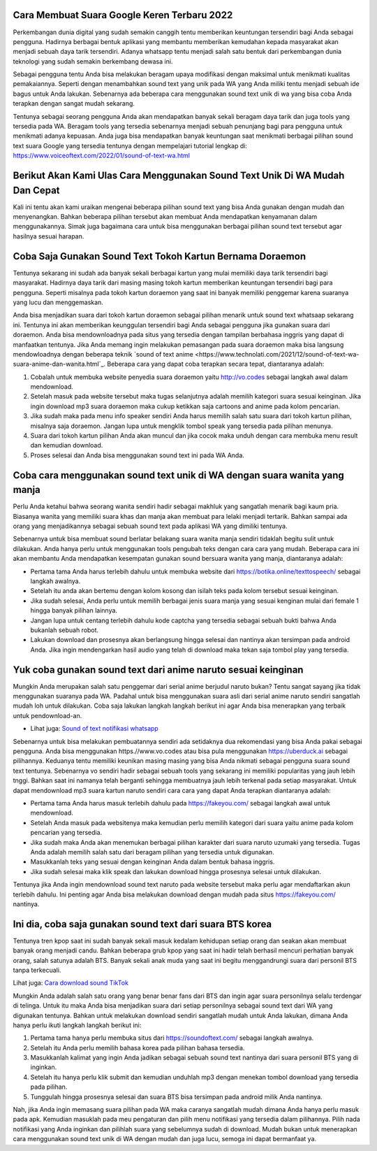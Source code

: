 .. Read the Docs Template documentation master file, created by
   sphinx-quickstart on Tue Aug 26 14:19:49 2014.
   You can adapt this file completely to your liking, but it should at least
   contain the root `toctree` directive.

Cara Membuat Suara Google Keren Terbaru 2022
======================================

Perkembangan dunia digital yang sudah semakin canggih tentu memberikan keuntungan tersendiri bagi Anda sebagai pengguna. Hadirnya berbagai bentuk aplikasi yang membantu memberikan kemudahan kepada masyarakat akan menjadi sebuah daya tarik tersendiri. Adanya whatsapp tentu menjadi salah satu bentuk dari perkembangan dunia teknologi yang sudah semakin berkembang dewasa ini.

Sebagai pengguna tentu Anda bisa melakukan beragam upaya modifikasi dengan maksimal untuk menikmati kualitas pemakaiannya. Seperti dengan menambahkan sound text yang unik pada WA yang Anda miliki tentu menjadi sebuah ide bagus untuk Anda lakukan. Sebenarnya ada beberapa cara menggunakan sound text unik di wa yang bisa coba Anda terapkan dengan sangat mudah sekarang.

Tentunya sebagai seorang pengguna Anda akan mendapatkan banyak sekali beragam daya tarik dan juga tools yang tersedia pada WA. Beragam tools yang tersedia sebenarnya menjadi sebuah penunjang bagi para pengguna untuk menikmati adanya kepuasan. Anda juga bisa mendapatkan banyak keuntungan saat menikmati berbagai pilihan sound text suara Google yang tersedia tentunya dengan mempelajari tutorial lengkap di: https://www.voiceoftext.com/2022/01/sound-of-text-wa.html

Berikut Akan Kami Ulas Cara Menggunakan Sound Text Unik Di WA Mudah Dan Cepat
======================================
Kali ini tentu akan kami uraikan mengenai beberapa pilihan sound text yang bisa Anda gunakan dengan mudah dan menyenangkan. Bahkan beberapa pilihan tersebut akan membuat Anda mendapatkan kenyamanan dalam menggunakannya. Simak juga bagaimana cara untuk bisa menggunakan berbagai pilihan sound text tersebut agar hasilnya sesuai harapan.

Coba Saja Gunakan Sound Text Tokoh Kartun Bernama Doraemon
======================================
Tentunya sekarang ini sudah ada banyak sekali berbagai kartun yang mulai memiliki daya tarik tersendiri bagi masyarakat. Hadirnya daya tarik dari masing masing tokoh kartun memberikan keuntungan tersendiri bagi para pengguna. Seperti misalnya pada tokoh kartun doraemon yang saat ini banyak memiliki penggemar karena suaranya yang lucu dan menggemaskan.

Anda bisa menjadikan suara dari tokoh kartun doraemon sebagai pilihan menarik untuk sound text whatsaap sekarang ini. Tentunya ini akan memberikan keunggulan tersendiri bagi Anda sebagai pengguna jika gunakan suara dari doraemon. Anda bisa mendownloadnya pada situs yang tersedia dengan tampilan berbahasa inggris yang dapat di manfaatkan tentunya.
Jika Anda memang ingin melakukan pemasangan pada suara doraemon maka bisa langsung mendowloadnya dengan beberapa teknik `sound of text anime <https://www.technolati.com/2021/12/sound-of-text-wa-suara-anime-dan-wanita.html`_. Beberapa cara yang dapat coba terapkan secara tepat, diantaranya adalah:

1. Cobalah untuk membuka website penyedia suara doraemon yaitu http://vo.codes sebagai langkah awal dalam mendownload.
2. Setelah masuk pada website tersebut maka tugas selanjutnya adalah memilih kategori suara sesuai keinginan. Jika ingin download mp3 suara doraemon maka cukup ketikkan saja cartoons and anime pada kolom pencarian.
3. Jika sudah maka pada menu info speaker sendiri Anda harus memilih salah satu suara dari tokoh kartun pilihan, misalnya saja doraemon. Jangan lupa untuk mengklik tombol speak yang tersedia pada pilihan menunya.
4. Suara dari tokoh kartun pilihan Anda akan muncul dan jika cocok maka unduh dengan cara membuka menu result dan kemudian download.
5. Proses selesai dan Anda bisa menggunakan sound text ini pada WA Anda.

Coba cara menggunakan sound text unik di WA dengan suara wanita yang manja
======================================

Perlu Anda ketahui bahwa seorang wanita sendiri hadir sebagai makhluk yang sangatlah menarik bagi kaum pria. Biasanya wanita yang memiliki suara khas dan manja akan membuat para lelaki menjadi tertarik. Bahkan sampai ada orang yang menjadikannya sebagai sebuah sound text pada aplikasi WA yang dimiliki tentunya.

Sebenarnya untuk bisa membuat sound berlatar belakang suara wanita manja sendiri tidaklah begitu sulit untuk dilakukan. Anda hanya perlu untuk menggunakan tools pengubah teks dengan cara cara yang mudah. Beberapa cara ini akan membantu Anda mendapatkan kesempatan gunakan sound bersuara wanita yang manja, diantaranya adalah:

- Pertama tama Anda harus terlebih dahulu untuk membuka website dari https://botika.online/texttospeech/ sebagai langkah awalnya.
- Setelah itu anda akan bertemu dengan kolom kosong dan isilah teks pada kolom tersebut sesuai keinginan.
- Jika sudah selesai, Anda perlu untuk memilih berbagai jenis suara manja yang sesuai kenginan mulai dari female 1 hingga banyak pilihan lainnya.
- Jangan lupa untuk centang terlebih dahulu kode captcha yang tersedia sebagai sebuah bukti bahwa Anda bukanlah sebuah robot.
- Lakukan download dan prosesnya akan berlangsung hingga selesai dan nantinya akan tersimpan pada android Anda. Jika ingin mendengarkan hasil audio yang telah di download maka tekan saja tombol play yang tersedia.

Yuk coba gunakan sound text dari anime naruto sesuai keinginan
======================================

Mungkin Anda merupakan salah satu penggemar dari serial anime berjudul naruto bukan? Tentu sangat sayang jika tidak menggunakan suaranya pada WA. Padahal untuk bisa menggunakan suara asli dari serial anime naruto sendiri sangatlah mudah loh untuk dilakukan. Coba saja lakukan langkah langkah berikut ini agar Anda bisa menerapkan yang terbaik untuk pendownload-an.

- Lihat juga: `Sound of text notifikasi whatsapp <https://news.google.com/articles/CAIiEB9XC-Uk6X0R2vYCs0pJQX0qGQgEKhAIACoHCAow98imCzDf074DMKmVkAc?uo=CAUiRWh0dHBzOi8vd3d3LmdpZnRjYXJkLmNvLmlkL3NvdW5kLW9mLXRleHQtd2EtamFkaS1ub3RpZmlrYXNpLXdoYXRzYXBwL9IBAA&hl=en-ID&gl=ID&ceid=ID%3Aen>`_

Sebenarnya untuk bisa melakukan pembuatannya sendiri ada setidaknya dua rekomendasi yang bisa Anda pakai sebagai pengguna. Anda bisa menggunakan https.//www.vo.codes atau bisa pula menggunakan https://uberduck.ai sebagai pilihannya. Keduanya tentu memiliki keunikan masing masing yang bisa Anda nikmati sebagai pengguna suara sound text tentunya.
Sebenarnya vo sendiri hadir sebagai sebuah tools yang sekarang ini memiliki popularitas yang jauh lebih tnggi. Bahkan saat ini namanya telah berganti sehingga membuatnya jauh lebih terkenal pada setiap masyarakat. Untuk dapat mendownload mp3 suara kartun naruto sendiri cara cara yang dapat Anda terapkan diantaranya adalah:

- Pertama tama Anda harus masuk terlebih dahulu pada https://fakeyou.com/ sebagai langkah awal untuk mendownload.
- Setelah Anda masuk pada websitenya maka kemudian perlu memilih kategori dari suara yaitu anime pada kolom pencarian yang tersedia.
- Jika sudah maka Anda akan menemukan berbagai pilihan karakter dari suara naruto uzumaki yang tersedia. Tugas Anda adalah memilih salah satu dari beragam pilihan yang tersedia untuk digunakan.
- Masukkanlah teks yang sesuai dengan keinginan Anda dalam bentuk bahasa inggris.
- Jika sudah selesai maka klik speak dan lakukan download hingga prosesnya selesai untuk dilakukan.
Tentunya jika Anda ingin mendownload sound text naruto pada website tersebut maka perlu agar mendaftarkan akun terlebih dahulu. Ini penting agar Anda bisa melakukan download dengan mudah pada situs https://fakeyou.com/ nantinya.

Ini dia, coba saja gunakan sound text dari suara BTS korea
======================================

Tentunya tren kpop saat ini sudah banyak sekali masuk kedalam kehidupan setiap orang dan seakan akan membuat banyak orang menjadi candu. Bahkan beberapa grub kpop yang saat ini hadir telah berhasil mencuri perhatian banyak orang, salah satunya adalah BTS. Banyak sekali anak muda yang saat ini begitu menggandrungi suara dari personil BTS tanpa terkecuali.

Lihat juga: `Cara download sound TikTok <https://www.voiceoftext.com/2022/01/download-mp3-lagu-tiktok-dengan.html>`_

Mungkin Anda adalah salah satu orang yang benar benar fans dari BTS dan ingin agar suara personilnya selalu terdengar di telinga. Untuk itu maka Anda bisa menjadikan suara dari setiap personilnya sebagai sound text dari WA yang digunakan tentunya. Bahkan untuk melakukan download sendiri sangatlah mudah untuk Anda lakukan, dimana Anda hanya perlu ikuti langkah langkah berikut ini:

1. Pertama tama hanya perlu membuka situs dari https://soundoftext.com/ sebagai langkah awalnya.
2. Setelah itu Anda perlu memilih bahasa korea pada pilihan bahasa tersedia.
3. Masukkanlah kalimat yang ingin Anda jadikan sebagai sebuah sound text nantinya dari suara personil BTS yang di inginkan.
4. Setelah itu hanya perlu klik submit dan kemudian unduhlah mp3 dengan menekan tombol download yang tersedia pada pilihan.
5. Tunggulah hingga prosesnya selesai dan suara BTS bisa tersimpan pada android milik Anda nantinya.

Nah, jika Anda ingin memasang suara pilihan pada WA maka caranya sangatlah mudah dimana Anda hanya perlu masuk pada apk. Kemudian masuklah pada meu pengaturan dan pilih menu notifikasi yang tersedia dalam pilihannya. Pilih nada notifikasi yang Anda inginkan dan pilihlah suara yang sebelumnya sudah di download.
Mudah bukan untuk menerapkan cara menggunakan sound text unik di WA dengan mudah dan juga lucu, semoga ini dapat bermanfaat ya.
